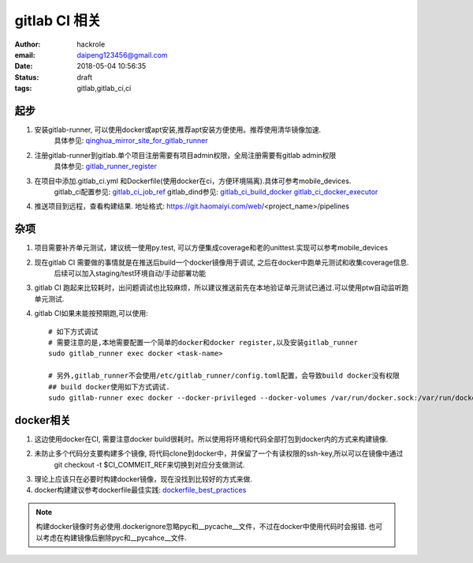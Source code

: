###################
gitlab CI 相关
###################

:author: hackrole
:email: daipeng123456@gmail.com
:date: 2018-05-04 10:56:35
:status: draft
:tags: gitlab,gitlab_ci,ci

******************
起步
******************

1) 安装gitlab-runner, 可以使用docker或apt安装,推荐apt安装方便使用。推荐使用清华镜像加速.
    具体参见: qinghua_mirror_site_for_gitlab_runner_

2) 注册gitlab-runner到gitlab.单个项目注册需要有项目admin权限，全局注册需要有gitlab admin权限
    具体参见: gitlab_runner_register_

3) 在项目中添加.gitlab_ci.yml 和Dockerfile(使用docker在ci，方便环境隔离).具体可参考mobile_devices.
    gitlab_ci配置参见: gitlab_ci_job_ref_
    gitlab_dind参见: gitlab_ci_build_docker_ gitlab_ci_docker_executor_

4) 推送项目到远程，查看构建结果. 地址格式: https://git.haomaiyi.com/web/<project_name>/pipelines

******************
杂项
******************

1) 项目需要补齐单元测试，建议统一使用py.test, 可以方便集成coverage和老的unittest.实现可以参考mobile_devices

2) 现在gitlab CI 需要做的事情就是在推送后build一个docker镜像用于调试, 之后在docker中跑单元测试和收集coverage信息.
    后续可以加入staging/test环境自动/手动部署功能

3) gitlab CI 跑起来比较耗时，出问题调试也比较麻烦，所以建议推送前先在本地验证单元测试已通过.可以使用ptw自动监听跑单元测试.

4) gitlab CI如果未能按预期跑,可以使用::

    # 如下方式调试
    # 需要注意的是,本地需要配置一个简单的docker和docker register,以及安装gitlab_runner
    sudo gitlab_runner exec docker <task-name>

    # 另外,gitlab_runner不会使用/etc/gitlab_runner/config.toml配置，会导致build docker没有权限
    ## build docker使用如下方式调试.
    sudo gitlab-runner exec docker --docker-privileged --docker-volumes /var/run/docker.sock:/var/run/docker.sock build_docker

******************
docker相关
******************

1) 这边使用docker在CI, 需要注意docker build很耗时。所以使用将环境和代码全部打包到docker内的方式来构建镜像.

2) 未防止多个代码分支要构建多个镜像, 将代码clone到docker中，并保留了一个有读权限的ssh-key,所以可以在镜像中通过
    git checkout -t $CI_COMMEIT_REF来切换到对应分支做测试.

3) 理论上应该只在必要时构建docker镜像，现在没找到比较好的方式来做.

4) docker构建建议参考dockerfile最佳实践: dockerfile_best_practices_

.. note::

    构建docker镜像时务必使用.dockerignore忽略pyc和__pycache__文件，不过在docker中使用代码时会报错.
    也可以考虑在构建镜像后删除pyc和__pycahce__文件.



.. _qinghua_mirror_site_for_gitlab_runner: https://mirror.tuna.tsinghua.edu.cn/help/gitlab-runner/
.. _gitlab_runner_register: https://docs.gitlab.com/runner/register/
.. _gitlab_ci_job_ref: https://docs.gitlab.com/ee/ci/yaml/
.. _gitlab_ci_build_docker: https://docs.gitlab.com/ce/ci/docker/using_docker_build.html
.. _gitlab_ci_docker_executor: https://docs.gitlab.com/runner/executors/docker.html
.. _dockerfile_best_practices: https://docs.docker.com/develop/develop-images/dockerfile_best-practices/
